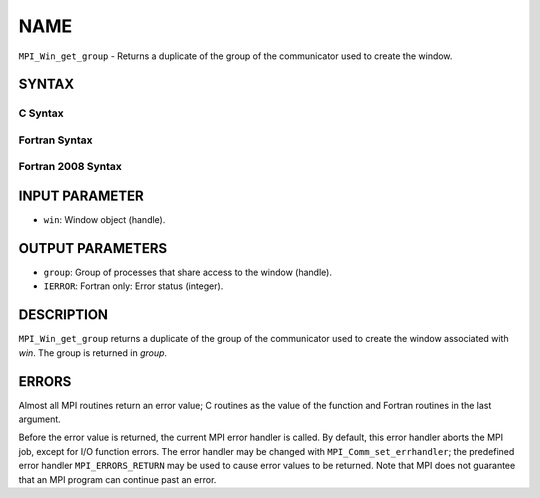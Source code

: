 NAME
~~~~

``MPI_Win_get_group`` - Returns a duplicate of the group of the
communicator used to create the window.

SYNTAX
======

C Syntax
--------

.. code-block:: c
   :linenos:

   #include <mpi.h>
   MPI_Win_get_group(MPI_Win win, MPI_Group *group)

Fortran Syntax
--------------

.. code-block:: fortran
   :linenos:

   USE MPI
   ! or the older form: INCLUDE 'mpif.h'
   MPI_WIN_GET_GROUP(WIN, GROUP, IERROR)
   	INTEGER WIN, GROUP, IERROR

Fortran 2008 Syntax
-------------------

.. code-block:: fortran
   :linenos:

   USE mpi_f08
   MPI_Win_get_group(win, group, ierror)
   	TYPE(MPI_Win), INTENT(IN) :: win
   	TYPE(MPI_Group), INTENT(OUT) :: group
   	INTEGER, OPTIONAL, INTENT(OUT) :: ierror

INPUT PARAMETER
===============

* ``win``: Window object (handle). 

OUTPUT PARAMETERS
=================

* ``group``: Group of processes that share access to the window (handle). 

* ``IERROR``: Fortran only: Error status (integer). 

DESCRIPTION
===========

``MPI_Win_get_group`` returns a duplicate of the group of the communicator
used to create the window associated with *win*. The group is returned
in *group*.

ERRORS
======

Almost all MPI routines return an error value; C routines as the value
of the function and Fortran routines in the last argument.

Before the error value is returned, the current MPI error handler is
called. By default, this error handler aborts the MPI job, except for
I/O function errors. The error handler may be changed with
``MPI_Comm_set_errhandler``; the predefined error handler ``MPI_ERRORS_RETURN``
may be used to cause error values to be returned. Note that MPI does not
guarantee that an MPI program can continue past an error.
